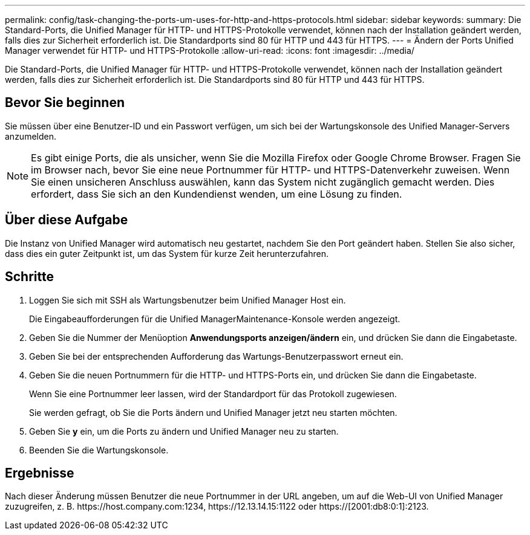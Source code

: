 ---
permalink: config/task-changing-the-ports-um-uses-for-http-and-https-protocols.html 
sidebar: sidebar 
keywords:  
summary: Die Standard-Ports, die Unified Manager für HTTP- und HTTPS-Protokolle verwendet, können nach der Installation geändert werden, falls dies zur Sicherheit erforderlich ist. Die Standardports sind 80 für HTTP und 443 für HTTPS. 
---
= Ändern der Ports Unified Manager verwendet für HTTP- und HTTPS-Protokolle
:allow-uri-read: 
:icons: font
:imagesdir: ../media/


[role="lead"]
Die Standard-Ports, die Unified Manager für HTTP- und HTTPS-Protokolle verwendet, können nach der Installation geändert werden, falls dies zur Sicherheit erforderlich ist. Die Standardports sind 80 für HTTP und 443 für HTTPS.



== Bevor Sie beginnen

Sie müssen über eine Benutzer-ID und ein Passwort verfügen, um sich bei der Wartungskonsole des Unified Manager-Servers anzumelden.

[NOTE]
====
Es gibt einige Ports, die als unsicher, wenn Sie die Mozilla Firefox oder Google Chrome Browser. Fragen Sie im Browser nach, bevor Sie eine neue Portnummer für HTTP- und HTTPS-Datenverkehr zuweisen. Wenn Sie einen unsicheren Anschluss auswählen, kann das System nicht zugänglich gemacht werden. Dies erfordert, dass Sie sich an den Kundendienst wenden, um eine Lösung zu finden.

====


== Über diese Aufgabe

Die Instanz von Unified Manager wird automatisch neu gestartet, nachdem Sie den Port geändert haben. Stellen Sie also sicher, dass dies ein guter Zeitpunkt ist, um das System für kurze Zeit herunterzufahren.



== Schritte

. Loggen Sie sich mit SSH als Wartungsbenutzer beim Unified Manager Host ein.
+
Die Eingabeaufforderungen für die Unified ManagerMaintenance-Konsole werden angezeigt.

. Geben Sie die Nummer der Menüoption *Anwendungsports anzeigen/ändern* ein, und drücken Sie dann die Eingabetaste.
. Geben Sie bei der entsprechenden Aufforderung das Wartungs-Benutzerpasswort erneut ein.
. Geben Sie die neuen Portnummern für die HTTP- und HTTPS-Ports ein, und drücken Sie dann die Eingabetaste.
+
Wenn Sie eine Portnummer leer lassen, wird der Standardport für das Protokoll zugewiesen.

+
Sie werden gefragt, ob Sie die Ports ändern und Unified Manager jetzt neu starten möchten.

. Geben Sie *y* ein, um die Ports zu ändern und Unified Manager neu zu starten.
. Beenden Sie die Wartungskonsole.




== Ergebnisse

Nach dieser Änderung müssen Benutzer die neue Portnummer in der URL angeben, um auf die Web-UI von Unified Manager zuzugreifen, z. B. +https://host.company.com:1234+, +https://12.13.14.15:1122+ oder +https://[2001:db8:0:1]:2123+.
